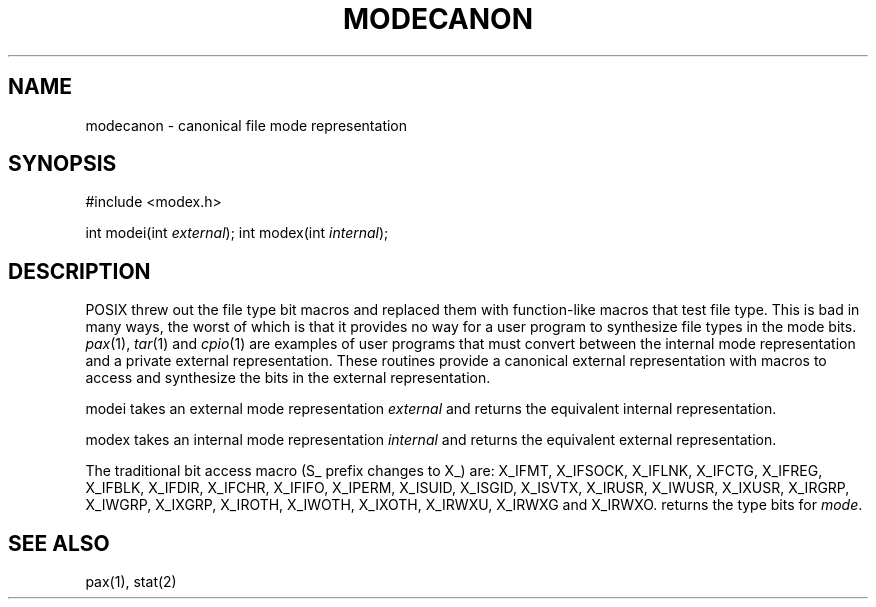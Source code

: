 .fp 5 CW
.de Af
.ds ;G \\*(;G\\f\\$1\\$3\\f\\$2
.if !\\$4 .Af \\$2 \\$1 "\\$4" "\\$5" "\\$6" "\\$7" "\\$8" "\\$9"
..
.de aF
.ie \\$3 .ft \\$1
.el \{\
.ds ;G \&
.nr ;G \\n(.f
.Af "\\$1" "\\$2" "\\$3" "\\$4" "\\$5" "\\$6" "\\$7" "\\$8" "\\$9"
\\*(;G
.ft \\n(;G \}
..
.de L
.aF 5 \\n(.f "\\$1" "\\$2" "\\$3" "\\$4" "\\$5" "\\$6" "\\$7"
..
.de LR
.aF 5 1 "\\$1" "\\$2" "\\$3" "\\$4" "\\$5" "\\$6" "\\$7"
..
.de RL
.aF 1 5 "\\$1" "\\$2" "\\$3" "\\$4" "\\$5" "\\$6" "\\$7"
..
.de EX		\" start example
.ta 1i 2i 3i 4i 5i 6i
.PP
.RS 
.PD 0
.ft 5
.nf
..
.de EE		\" end example
.fi
.ft
.PD
.RE
.PP
..
.TH MODECANON 3
.SH NAME
modecanon \- canonical file mode representation
.SH SYNOPSIS
#include <modex.h>

int    modei(int \fIexternal\fP);
int    modex(int \fIinternal\fP);
.EE
.SH DESCRIPTION
POSIX threw out the file type bit macros and replaced them with
function-like macros that test file type.
This is bad in many ways, the worst of which is that it provides
no way for a user program to synthesize file types in the mode bits.
.IR pax (1),
.IR tar (1)
and
.IR cpio (1)
are examples of user programs that must convert between the internal mode
representation and a private external representation.
These routines provide a canonical external representation
with macros to access and synthesize the bits in the external
representation.
.PP
.L modei
takes an external mode representation
.I external
and returns the equivalent internal representation.
.PP
.L modex
takes an internal mode representation
.I internal
and returns the equivalent external representation.
.PP
The traditional bit access macro (\f5S_\fP prefix changes to \f5X_\fP) are:
.L X_IFMT ,
.L X_IFSOCK ,
.L X_IFLNK ,
.L X_IFCTG ,
.L X_IFREG ,
.L X_IFBLK ,
.L X_IFDIR ,
.L X_IFCHR ,
.L X_IFIFO ,
.L X_IPERM ,
.L X_ISUID ,
.L X_ISGID ,
.L X_ISVTX ,
.L X_IRUSR ,
.L X_IWUSR ,
.L X_IXUSR ,
.L X_IRGRP ,
.L X_IWGRP ,
.L X_IXGRP ,
.L X_IROTH ,
.L X_IWOTH ,
.L X_IXOTH ,
.L X_IRWXU ,
.L X_IRWXG
and
.L X_IRWXO .
.LI X_ITYPE( mode )
returns the type bits for
.IR mode .
.SH "SEE ALSO"
pax(1), stat(2)

